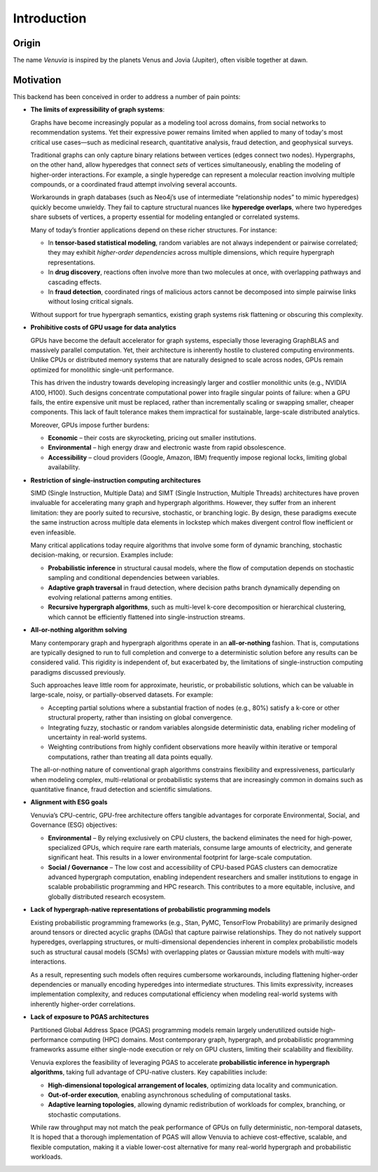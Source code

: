 Introduction
===========================

Origin
-----------------------

The name *Venuvia* is inspired by the planets Venus and Jovia (Jupiter), often visible together 
at dawn.

Motivation
-----------------------

This backend has been conceived in order to address a number of pain points:

- **The limits of expressibility of graph systems**: 

  Graphs have become increasingly popular as a modeling tool across domains, from social networks to recommendation systems. Yet their expressive power remains limited when applied to many of today's most critical use cases—such as medicinal research, quantitative analysis, fraud detection, and geophysical surveys.

  Traditional graphs can only capture binary relations between vertices (edges connect two nodes). Hypergraphs, on the other hand, allow hyperedges that connect *sets* of vertices simultaneously, enabling the modeling of higher-order interactions. For example, a single hyperedge can represent a molecular reaction involving multiple compounds, or a coordinated fraud attempt involving several accounts.

  Workarounds in graph databases (such as Neo4j’s use of intermediate “relationship nodes” to mimic hyperedges) quickly become unwieldy. They fail to capture structural nuances like **hyperedge overlaps**, where two hyperedges share subsets of vertices, a property essential for modeling entangled or correlated systems.

  Many of today’s frontier applications depend on these richer structures. For instance:

  - In **tensor-based statistical modeling**, random variables are not always independent or pairwise correlated; they may exhibit *higher-order dependencies* across multiple dimensions, which require hypergraph representations.  
  - In **drug discovery**, reactions often involve more than two molecules at once, with overlapping pathways and cascading effects.  
  - In **fraud detection**, coordinated rings of malicious actors cannot be decomposed into simple pairwise links without losing critical signals.

  Without support for true hypergraph semantics, existing graph systems risk flattening or obscuring this complexity.

- **Prohibitive costs of GPU usage for data analytics**

  GPUs have become the default accelerator for graph systems, especially those leveraging
  GraphBLAS and massively parallel computation. Yet, their architecture is inherently
  hostile to clustered computing environments. Unlike CPUs or distributed memory
  systems that are naturally designed to scale across nodes, GPUs remain optimized for
  monolithic single-unit performance.  

  This has driven the industry towards developing increasingly larger and costlier 
  monolithic units (e.g., NVIDIA A100, H100). Such designs concentrate computational 
  power into fragile singular points of failure: when a GPU fails, the entire expensive 
  unit must be replaced, rather than incrementally scaling or swapping smaller, cheaper 
  components. This lack of fault tolerance makes them impractical for sustainable, 
  large-scale distributed analytics.   

  Moreover, GPUs impose further burdens:  

  - **Economic** – their costs are skyrocketing, pricing out smaller institutions.  
  - **Environmental** – high energy draw and electronic waste from rapid obsolescence.  
  - **Accessibility** – cloud providers (Google, Amazon, IBM) frequently impose regional locks, 
    limiting global availability.

- **Restriction of single-instruction computing architectures**

  SIMD (Single Instruction, Multiple Data) and SIMT (Single Instruction, Multiple Threads) 
  architectures have proven invaluable for accelerating many graph and hypergraph algorithms. 
  However, they suffer from an inherent limitation: they are poorly suited to recursive, 
  stochastic, or branching logic. By design, these paradigms execute the same instruction 
  across multiple data elements in lockstep which makes divergent control flow inefficient 
  or even infeasible.  

  Many critical applications today require algorithms that involve some form of dynamic branching, 
  stochastic decision-making, or recursion. Examples include:

  - **Probabilistic inference** in structural causal models, where the flow of computation 
    depends on stochastic sampling and conditional dependencies between variables.  
  - **Adaptive graph traversal** in fraud detection, where decision paths branch dynamically 
    depending on evolving relational patterns among entities.  
  - **Recursive hypergraph algorithms**, such as multi-level k-core decomposition or 
    hierarchical clustering, which cannot be efficiently flattened into single-instruction streams.

- **All-or-nothing algorithm solving**

  Many contemporary graph and hypergraph algorithms operate in an **all-or-nothing** fashion. 
  That is, computations are typically designed to run to full completion and converge to a 
  deterministic solution before any results can be considered valid. This rigidity is 
  independent of, but exacerbated by, the limitations of single-instruction computing 
  paradigms discussed previously.  

  Such approaches leave little room for approximate, heuristic, or probabilistic solutions, 
  which can be valuable in large-scale, noisy, or partially-observed datasets. For example:

  - Accepting partial solutions where a substantial fraction of nodes (e.g., 80%) satisfy 
    a k-core or other structural property, rather than insisting on global convergence.  
  - Integrating fuzzy, stochastic or random variables alongside deterministic data, 
    enabling richer modeling of uncertainty in real-world systems.  
  - Weighting contributions from highly confident observations more heavily within iterative 
    or temporal computations, rather than treating all data points equally.  

  The all-or-nothing nature of conventional graph algorithms constrains flexibility and 
  expressiveness, particularly when modeling complex, multi-relational or probabilistic 
  systems that are increasingly common in domains such as quantitative finance, fraud 
  detection and scientific simulations.

- **Alignment with ESG goals**

  Venuvia’s CPU-centric, GPU-free architecture offers tangible advantages for corporate 
  Environmental, Social, and Governance (ESG) objectives:

  - **Environmental** – By relying exclusively on CPU clusters, the backend eliminates 
    the need for high-power, specialized GPUs, which require rare earth materials, consume 
    large amounts of electricity, and generate significant heat. This results in a lower 
    environmental footprint for large-scale computation.  

  - **Social / Governance** – The low cost and accessibility of CPU-based PGAS clusters 
    can democratize advanced hypergraph computation, enabling independent researchers and 
    smaller institutions to engage in scalable probabilistic programming and HPC research. 
    This contributes to a more equitable, inclusive, and globally distributed research 
    ecosystem.  

- **Lack of hypergraph-native representations of probabilistic programming models**

  Existing probabilistic programming frameworks (e.g., Stan, PyMC, TensorFlow Probability) 
  are primarily designed around tensors or directed acyclic graphs (DAGs) that capture 
  pairwise relationships. They do not natively support hyperedges, overlapping structures, 
  or multi-dimensional dependencies inherent in complex probabilistic models such as 
  structural causal models (SCMs) with overlapping plates or Gaussian mixture models with 
  multi-way interactions.  

  As a result, representing such models often requires cumbersome workarounds, including 
  flattening higher-order dependencies or manually encoding hyperedges into intermediate 
  structures. This limits expressivity, increases implementation complexity, and reduces 
  computational efficiency when modeling real-world systems with inherently higher-order 
  correlations.

- **Lack of exposure to PGAS architectures**

  Partitioned Global Address Space (PGAS) programming models remain largely underutilized 
  outside high-performance computing (HPC) domains. Most contemporary graph, hypergraph, 
  and probabilistic programming frameworks assume either single-node execution or rely on 
  GPU clusters, limiting their scalability and flexibility.  

  Venuvia explores the feasibility of leveraging PGAS to accelerate **probabilistic inference 
  in hypergraph algorithms**, taking full advantage of CPU-native clusters. Key capabilities 
  include:

  - **High-dimensional topological arrangement of locales**, optimizing data locality 
    and communication.  
  - **Out-of-order execution**, enabling asynchronous scheduling of computational tasks.  
  - **Adaptive learning topologies**, allowing dynamic redistribution of workloads for 
    complex, branching, or stochastic computations.  

  While raw throughput may not match the peak performance of GPUs on fully deterministic, 
  non-temporal datasets, It is hoped that a thorough implementation of PGAS will allow Venuvia to achieve cost-effective, scalable, and 
  flexible computation, making it a viable lower-cost alternative for many real-world 
  hypergraph and probabilistic workloads.


